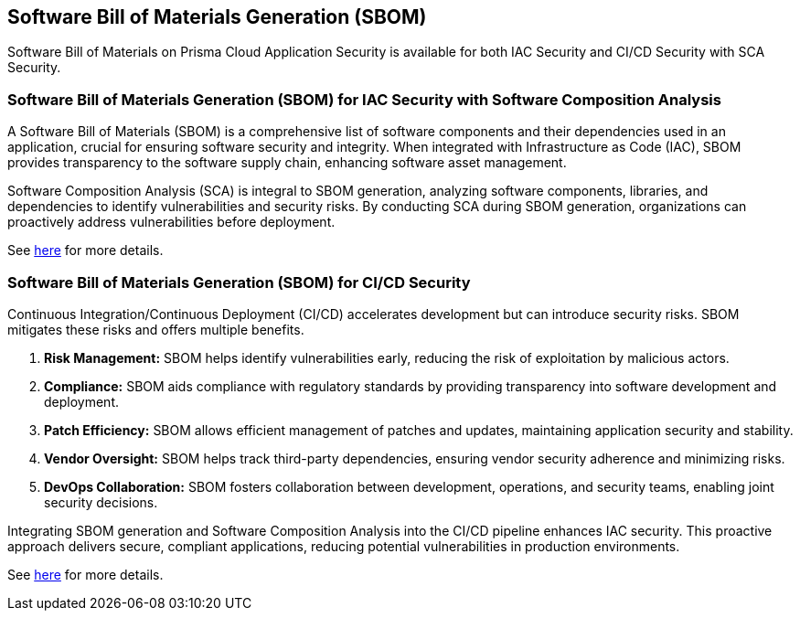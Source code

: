 == Software Bill of Materials Generation (SBOM)

Software Bill of Materials on Prisma Cloud Application Security is available for both IAC Security and CI/CD Security with SCA Security.

=== Software Bill of Materials Generation (SBOM) for IAC Security with Software Composition Analysis

A Software Bill of Materials (SBOM) is a comprehensive list of software components and their dependencies used in an application, crucial for ensuring software security and integrity. When integrated with Infrastructure as Code (IAC), SBOM provides transparency to the software supply chain, enhancing software asset management.

Software Composition Analysis (SCA) is integral to SBOM generation, analyzing software components, libraries, and dependencies to identify vulnerabilities and security risks. By conducting SCA during SBOM generation, organizations can proactively address vulnerabilities before deployment.

See xref:sbom-generation.adoc[here] for more details.

=== Software Bill of Materials Generation (SBOM) for CI/CD Security

Continuous Integration/Continuous Deployment (CI/CD) accelerates development but can introduce security risks. SBOM mitigates these risks and offers multiple benefits.

1. **Risk Management:** SBOM helps identify vulnerabilities early, reducing the risk of exploitation by malicious actors.

2. **Compliance:** SBOM aids compliance with regulatory standards by providing transparency into software development and deployment.

3. **Patch Efficiency:** SBOM allows efficient management of patches and updates, maintaining application security and stability.

4. **Vendor Oversight:** SBOM helps track third-party dependencies, ensuring vendor security adherence and minimizing risks.

5. **DevOps Collaboration:** SBOM fosters collaboration between development, operations, and security teams, enabling joint security decisions.

Integrating SBOM generation and Software Composition Analysis into the CI/CD pipeline enhances IAC security. This proactive approach delivers secure, compliant applications, reducing potential vulnerabilities in production environments.

See xref:sbom.adoc[here] for more details.